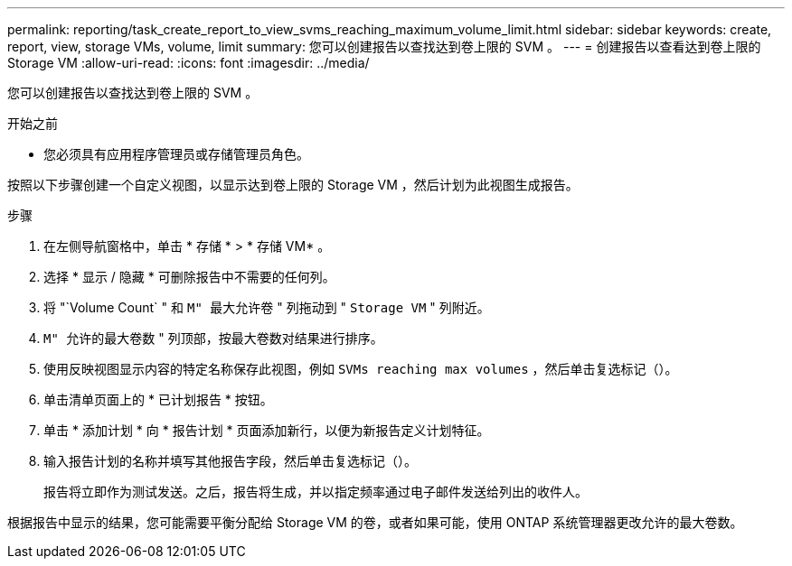 ---
permalink: reporting/task_create_report_to_view_svms_reaching_maximum_volume_limit.html 
sidebar: sidebar 
keywords: create, report, view, storage VMs, volume, limit 
summary: 您可以创建报告以查找达到卷上限的 SVM 。 
---
= 创建报告以查看达到卷上限的 Storage VM
:allow-uri-read: 
:icons: font
:imagesdir: ../media/


[role="lead"]
您可以创建报告以查找达到卷上限的 SVM 。

.开始之前
* 您必须具有应用程序管理员或存储管理员角色。


按照以下步骤创建一个自定义视图，以显示达到卷上限的 Storage VM ，然后计划为此视图生成报告。

.步骤
. 在左侧导航窗格中，单击 * 存储 * > * 存储 VM* 。
. 选择 * 显示 / 隐藏 * 可删除报告中不需要的任何列。
. 将 "`Volume Count` " 和 `M" 最大允许卷` " 列拖动到 " `Storage VM` " 列附近。
. `M" 允许的最大卷数` " 列顶部，按最大卷数对结果进行排序。
. 使用反映视图显示内容的特定名称保存此视图，例如 `SVMs reaching max volumes` ，然后单击复选标记（image:../media/blue_check.gif[""]）。
. 单击清单页面上的 * 已计划报告 * 按钮。
. 单击 * 添加计划 * 向 * 报告计划 * 页面添加新行，以便为新报告定义计划特征。
. 输入报告计划的名称并填写其他报告字段，然后单击复选标记（image:../media/blue_check.gif[""]）。
+
报告将立即作为测试发送。之后，报告将生成，并以指定频率通过电子邮件发送给列出的收件人。



根据报告中显示的结果，您可能需要平衡分配给 Storage VM 的卷，或者如果可能，使用 ONTAP 系统管理器更改允许的最大卷数。
